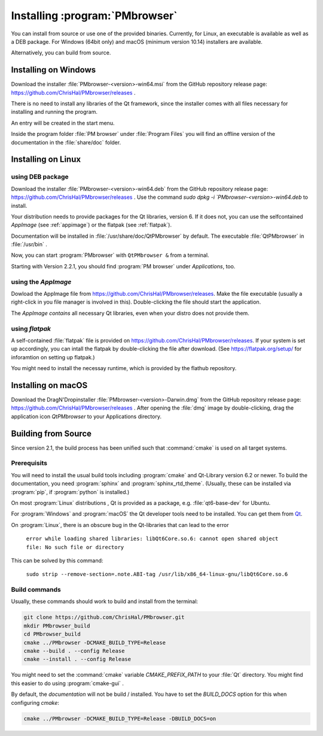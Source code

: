 ###############################
Installing :program:`PMbrowser`
###############################

You can install from source or use one of the provided binaries. Currently,
for Linux, an executable is available as well as a DEB package.
For Windows (64bit only) and macOS (minimum version 10.14) installers are available.

Alternatively, you can build from source.


Installing on Windows
=====================

Download the installer :file:`PMbrowser-<version>-win64.msi` from the GitHub repository release
page: https://github.com/ChrisHal/PMbrowser/releases .

There is no need to install any libraries of the Qt framework, since the installer comes with all files necessary
for installing and running the program.

An entry will be created in the start menu.

Inside the program folder :file:`PM browser` under :file:`Program Files` you will find an offline version of
the documentation in the :file:`share/doc` folder. 


Installing on Linux
===================

using DEB package
*****************

Download the installer :file:`PMbrowser-<version>-win64.deb` from the GitHub repository release
page: https://github.com/ChrisHal/PMbrowser/releases . Use the command `sudo dpkg -i `PMbrowser-<version>-win64.deb`
to install.

Your distribution needs to provide packages for the Qt libraries, version 6. If it does not, you can
use the selfcontained *AppImage* (see :ref:`appimage`) or the flatpak (see :ref:`flatpak`).

Documentation will be installed in :file:`/usr/share/doc/QtPMbrowser` by default.
The executable :file:`QtPMbrowser` in :file:`/usr/bin` .

Now, you can start :program:`PMbrowser` with ``QtPMbrowser &`` from a terminal.

Starting with Version 2.2.1, you should find :program:`PM browser`
under *Applications*, too.

.. _appimage:

using the *AppImage*
********************

Dowload the AppImage file from https://github.com/ChrisHal/PMbrowser/releases. Make
the file executable (usually a right-click in you file manager is involved in this).
Double-clicking the file should start the application.

The *AppImage contains* all necessary Qt libraries, even when your distro does not provide
them.

.. _flatpak:

using *flatpak*
***************

A self-contained :file:`flatpak` file is provided on https://github.com/ChrisHal/PMbrowser/releases.
If your system is set up accordingly,
you can intall the flatpak by double-clicking the file after download. (See https://flatpak.org/setup/ 
for inforamtion on setting up flatpak.)

You might need to install the necessay runtime, which is provided by the flathub
repository.


Installing on macOS
===================

Download the DragN'Dropinstaller :file:`PMbrowser-<version>-Darwin.dmg` from
the GitHub repository release
page: https://github.com/ChrisHal/PMbrowser/releases .
After opening the :file:`dmg` image by double-clicking,
drag the application icon *QtPMbrowser* to your Applications directory.

Building from Source
====================

Since version 2.1, the build process has been unified such that :command:`cmake` is used
on all target systems.

Prerequisits
************

You will need to install the usual build tools including :program:`cmake` and
Qt-Library version 6.2 or newer. To build the documentation, you need :program:`sphinx` 
and :program:`sphinx_rtd_theme`. (Usually, these can be installed via :program:`pip`, 
if :program:`python` is installed.)

On most :program:`Linux` distributions , Qt is provided as a package,
e.g. :file:`qt6-base-dev` for Ubuntu.

For :program:`Windows` and :program:`macOS` the Qt developer tools need to be installed.
You can get them from `Qt <https://www.qt.io/>`_.

On :program:`Linux`, there is an obscure bug in the Qt-libraries that can lead to the error
  
  ``error while loading shared libraries: libQt6Core.so.6: cannot open shared object file: No such file or directory``
  
This can be solved by this command:
 
  ``sudo strip --remove-section=.note.ABI-tag /usr/lib/x86_64-linux-gnu/libQt6Core.so.6``
  
Build commands
**************

Usually, these commands should work to build and install from the terminal:
  
.. code-block:: bash

	git clone https://github.com/ChrisHal/PMbrowser.git
	mkdir PMbrowser_build
	cd PMbrowser_build
	cmake ../PMbrowser -DCMAKE_BUILD_TYPE=Release
	cmake --build . --config Release
	cmake --install . --config Release

You might need to set the :command:`cmake` variable `CMAKE_PREFIX_PATH` to your :file:`Qt` directory.
You might find this easier to do using :program:`cmake-gui` .

By default, the *documentation* will not be build / installed. You have to set the `BUILD_DOCS` option
for this when configuring `cmake`:

.. code-block:: bash

	cmake ../PMbrowser -DCMAKE_BUILD_TYPE=Release -DBUILD_DOCS=on

